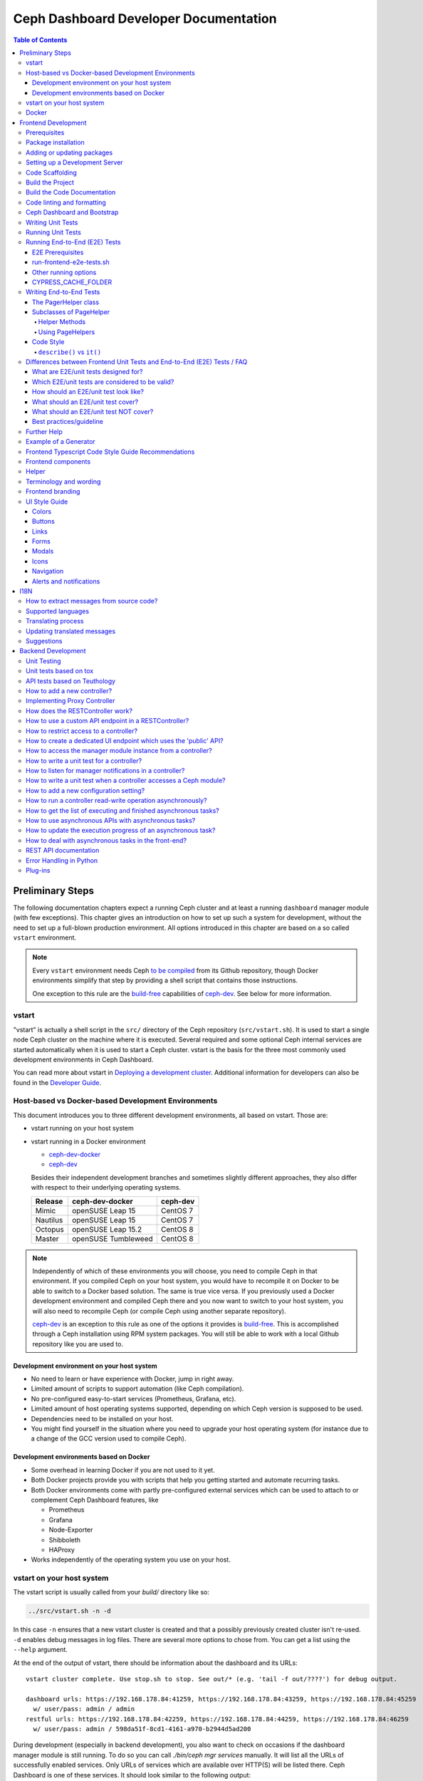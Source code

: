 .. _dashdevel:

Ceph Dashboard Developer Documentation
======================================

.. contents:: Table of Contents

Preliminary Steps
-----------------

The following documentation chapters expect a running Ceph cluster and at
least a running ``dashboard`` manager module (with few exceptions). This
chapter gives an introduction on how to set up such a system for development,
without the need to set up a full-blown production environment. All options
introduced in this chapter are based on a so called ``vstart`` environment.

.. note::

  Every ``vstart`` environment needs Ceph `to be compiled`_ from its Github
  repository, though Docker environments simplify that step by providing a
  shell script that contains those instructions.

  One exception to this rule are the `build-free`_ capabilities of
  `ceph-dev`_. See below for more information.

.. _to be compiled: https://docs.ceph.com/docs/master/install/build-ceph/

vstart
~~~~~~

"vstart" is actually a shell script in the ``src/`` directory of the Ceph
repository (``src/vstart.sh``). It is used to start a single node Ceph
cluster on the machine where it is executed. Several required and some
optional Ceph internal services are started automatically when it is used to
start a Ceph cluster. vstart is the basis for the three most commonly used
development environments in Ceph Dashboard.

You can read more about vstart in `Deploying a development cluster`_.
Additional information for developers can also be found in the `Developer
Guide`_.

.. _Deploying a development cluster: https://docs.ceph.com/docs/master/dev/dev_cluster_deployement/
.. _Developer Guide: https://docs.ceph.com/docs/master/dev/quick_guide/

Host-based vs Docker-based Development Environments
~~~~~~~~~~~~~~~~~~~~~~~~~~~~~~~~~~~~~~~~~~~~~~~~~~~

This document introduces you to three different development environments, all
based on vstart. Those are:

- vstart running on your host system

- vstart running in a Docker environment

  * ceph-dev-docker_
  * ceph-dev_

  Besides their independent development branches and sometimes slightly
  different approaches, they also differ with respect to their underlying
  operating systems.

  ========= ======================  ========
  Release   ceph-dev-docker         ceph-dev
  ========= ======================  ========
  Mimic     openSUSE Leap 15        CentOS 7
  Nautilus  openSUSE Leap 15        CentOS 7
  Octopus   openSUSE Leap 15.2      CentOS 8
  --------- ----------------------  --------
  Master    openSUSE Tumbleweed     CentOS 8
  ========= ======================  ========

.. note::

  Independently of which of these environments you will choose, you need to
  compile Ceph in that environment. If you compiled Ceph on your host system,
  you would have to recompile it on Docker to be able to switch to a Docker
  based solution. The same is true vice versa. If you previously used a
  Docker development environment and compiled Ceph there and you now want to
  switch to your host system, you will also need to recompile Ceph (or
  compile Ceph using another separate repository).

  `ceph-dev`_ is an exception to this rule as one of the options it provides
  is `build-free`_. This is accomplished through a Ceph installation using
  RPM system packages. You will still be able to work with a local Github
  repository like you are used to.


Development environment on your host system
...........................................

- No need to learn or have experience with Docker, jump in right away.

- Limited amount of scripts to support automation (like Ceph compilation).

- No pre-configured easy-to-start services (Prometheus, Grafana, etc).

- Limited amount of host operating systems supported, depending on which
  Ceph version is supposed to be used.

- Dependencies need to be installed on your host.

- You might find yourself in the situation where you need to upgrade your
  host operating system (for instance due to a change of the GCC version used
  to compile Ceph).


Development environments based on Docker
........................................

- Some overhead in learning Docker if you are not used to it yet.

- Both Docker projects provide you with scripts that help you getting started
  and automate recurring tasks.

- Both Docker environments come with partly pre-configured external services
  which can be used to attach to or complement Ceph Dashboard features, like

  - Prometheus
  - Grafana
  - Node-Exporter
  - Shibboleth
  - HAProxy

- Works independently of the operating system you use on your host.


.. _build-free: https://github.com/rhcs-dashboard/ceph-dev#quick-install-rpm-based

vstart on your host system
~~~~~~~~~~~~~~~~~~~~~~~~~~

The vstart script is usually called from your `build/` directory like so:

.. code::

  ../src/vstart.sh -n -d

In this case ``-n`` ensures that a new vstart cluster is created and that a
possibly previously created cluster isn't re-used. ``-d`` enables debug
messages in log files. There are several more options to chose from. You can
get a list using the ``--help`` argument.

At the end of the output of vstart, there should be information about the
dashboard and its URLs::

  vstart cluster complete. Use stop.sh to stop. See out/* (e.g. 'tail -f out/????') for debug output.

  dashboard urls: https://192.168.178.84:41259, https://192.168.178.84:43259, https://192.168.178.84:45259
    w/ user/pass: admin / admin
  restful urls: https://192.168.178.84:42259, https://192.168.178.84:44259, https://192.168.178.84:46259
    w/ user/pass: admin / 598da51f-8cd1-4161-a970-b2944d5ad200

During development (especially in backend development), you also want to
check on occasions if the dashboard manager module is still running. To do so
you can call `./bin/ceph mgr services` manually. It will list all the URLs of
successfully enabled services. Only URLs of services which are available over
HTTP(S) will be listed there. Ceph Dashboard is one of these services. It
should look similar to the following output:

.. code::

  $ ./bin/ceph mgr services
  {
      "dashboard": "https://home:41931/",
      "restful": "https://home:42931/"
  }

By default, this environment uses a randomly chosen port for Ceph Dashboard
and you need to use this command to find out which one it has become.

Docker
~~~~~~

Docker development environments usually ship with a lot of useful scripts.
``ceph-dev-docker`` for instance contains a file called `start-ceph.sh`,
which cleans up log files, always starts a Rados Gateway service, sets some
Ceph Dashboard configuration options and automatically runs a frontend proxy,
all before or after starting up your vstart cluster.

Instructions on how to use those environments are contained in their
respective repository README files.

- ceph-dev-docker_
- ceph-dev_

.. _ceph-dev-docker: https://github.com/ricardoasmarques/ceph-dev-docker
.. _ceph-dev: https://github.com/rhcs-dashboard/ceph-dev

Frontend Development
--------------------

Before you can start the dashboard from within a development environment, you
will need to generate the frontend code and either use a compiled and running
Ceph cluster (e.g. started by ``vstart.sh``) or the standalone development web
server.

The build process is based on `Node.js <https://nodejs.org/>`_ and requires the
`Node Package Manager <https://www.npmjs.com/>`_ ``npm`` to be installed.

Prerequisites
~~~~~~~~~~~~~

 * Node 10.0.0 or higher
 * NPM 5.7.0 or higher

nodeenv:
  During Ceph's build we create a virtualenv with ``node`` and ``npm``
  installed, which can be used as an alternative to installing node/npm in your
  system.

  If you want to use the node installed in the virtualenv you just need to
  activate the virtualenv before you run any npm commands. To activate it run
  ``. build/src/pybind/mgr/dashboard/node-env/bin/activate``.

  Once you finish, you can simply run ``deactivate`` and exit the virtualenv.

Angular CLI:
  If you do not have the `Angular CLI <https://github.com/angular/angular-cli>`_
  installed globally, then you need to execute ``ng`` commands with an
  additional ``npm run`` before it.

Package installation
~~~~~~~~~~~~~~~~~~~~

Run ``npm ci`` in directory ``src/pybind/mgr/dashboard/frontend`` to
install the required packages locally.

Adding or updating packages
~~~~~~~~~~~~~~~~~~~~~~~~~~~

Run the following commands to add/update a package::

  npm install <PACKAGE_NAME>
  npm run fix:audit
  npm ci

``fix:audit`` is required because we have some packages that need to be fixed
to a specific version and npm install tends to overwrite this.

Setting up a Development Server
~~~~~~~~~~~~~~~~~~~~~~~~~~~~~~~

Create the ``proxy.conf.json`` file based on ``proxy.conf.json.sample``.

Run ``npm start`` for a dev server.
Navigate to ``http://localhost:4200/``. The app will automatically
reload if you change any of the source files.

Code Scaffolding
~~~~~~~~~~~~~~~~

Run ``ng generate component component-name`` to generate a new
component. You can also use
``ng generate directive|pipe|service|class|guard|interface|enum|module``.

Build the Project
~~~~~~~~~~~~~~~~~

Run ``npm run build`` to build the project. The build artifacts will be
stored in the ``dist/`` directory. Use the ``--prod`` flag for a
production build (``npm run build -- --prod``). Navigate to ``https://localhost:8443``.

Build the Code Documentation
~~~~~~~~~~~~~~~~~~~~~~~~~~~~

Run ``npm run doc-build`` to generate code docs in the ``documentation/``
directory. To make them accessible locally for a web browser, run
``npm run doc-serve`` and they will become available at ``http://localhost:8444``.
With ``npm run compodoc -- <opts>`` you may
`fully configure it <https://compodoc.app/guides/usage.html>`_.

Code linting and formatting
~~~~~~~~~~~~~~~~~~~~~~~~~~~~

We use the following tools to lint and format the code in all our TS, SCSS and
HTML files:

- `codelyzer <http://codelyzer.com/>`_
- `html-linter <https://github.com/chinchiheather/html-linter>`_
- `htmllint-cli <https://github.com/htmllint/htmllint-cli>`_
- `Prettier <https://prettier.io/>`_
- `TSLint <https://palantir.github.io/tslint/>`_
- `stylelint <https://stylelint.io/>`_

We added 2 npm scripts to help run these tools:

- ``npm run lint``, will check frontend files against all linters
- ``npm run fix``, will try to fix all the detected linting errors

Ceph Dashboard and Bootstrap
~~~~~~~~~~~~~~~~~~~~~~~~~~~~

Currently we are using Bootstrap on the Ceph Dashboard as a CSS framework. This means that most of our SCSS and HTML
code can make use of all the utilities and other advantages Bootstrap is offering. In the past we often have used our
own custom styles and this lead to more and more variables with a single use and double defined variables which
sometimes are forgotten to be removed or it led to styling be inconsistent because people forgot to change a color or to
adjust a custom SCSS class.

To get the current version of Bootstrap used inside Ceph please refer to the ``package.json`` and search for:

- ``bootstrap``: For the Bootstrap version used.
- ``@ng-bootstrap``: For the version of the Angular bindings which we are using.

So for the future please do the following when visiting a component:

- Does this HTML/SCSS code use custom code? - If yes: Is it needed? --> Clean it up before changing the things you want
  to fix or change.
- If you are creating a new component: Please make use of Bootstrap as much as reasonably possible! Don't try to
  reinvent the wheel.
- If possible please look up if Bootstrap has guidelines on how to extend it properly to do achieve what you want to
  achieve.

The more bootstrap alike our code is the easier it is to theme, to maintain and the less bugs we will have. Also since
Bootstrap is a framework which tries to have usability and user experience in mind we increase both points
exponentially. The biggest benefit of all is that there is less code for us to maintain which makes it easier to read
for beginners and even more easy for people how are already familiar with the code.

Writing Unit Tests
~~~~~~~~~~~~~~~~~~

To write unit tests most efficient we have a small collection of tools,
we use within test suites.

Those tools can be found under
``src/pybind/mgr/dashboard/frontend/src/testing/``, especially take
a look at ``unit-test-helper.ts``.

There you will be able to find:

``configureTestBed`` that replaces the initial ``TestBed``
methods. It takes the same arguments as ``TestBed.configureTestingModule``.
Using it will run your tests a lot faster in development, as it doesn't
recreate everything from scratch on every test. To use the default behaviour
pass ``true`` as the second argument.

``PermissionHelper`` to help determine if
the correct actions are shown based on the current permissions and selection
in a list.

``FormHelper`` which makes testing a form a lot easier
with a few simple methods. It allows you to set a control or multiple
controls, expect if a control is valid or has an error or just do both with
one method. Additional you can expect a template element or multiple elements
to be visible in the rendered template.

Running Unit Tests
~~~~~~~~~~~~~~~~~~

Run ``npm run test`` to execute the unit tests via `Jest
<https://facebook.github.io/jest/>`_.

If you get errors on all tests, it could be because `Jest
<https://facebook.github.io/jest/>`__ or something else was updated.
There are a few ways how you can try to resolve this:

- Remove all modules with ``rm -rf dist node_modules`` and run ``npm install``
  again in order to reinstall them
- Clear the cache of jest by running ``npx jest --clearCache``

Running End-to-End (E2E) Tests
~~~~~~~~~~~~~~~~~~~~~~~~~~~~~~

We use `Cypress <https://www.cypress.io/>`__ to run our frontend E2E tests.

E2E Prerequisites
.................

You need to previously build the frontend.

In some environments, depending on your user permissions and the CYPRESS_CACHE_FOLDER,
you might need to run ``npm ci`` with the ``--unsafe-perm`` flag.

You might need to install additional packages to be able to run Cypress.
Please run ``npx cypress verify`` to verify it.

run-frontend-e2e-tests.sh
.........................

Our ``run-frontend-e2e-tests.sh`` script is the go to solution when you wish to
do a full scale e2e run.
It will verify if everything needed is installed, start a new vstart cluster
and run the full test suite.

Start all frontend E2E tests by running::

  $ ./run-frontend-e2e-tests.sh

Report:
  You can follow the e2e report on the terminal and you can find the screenshots
  of failed test cases by opening the following directory::

    src/pybind/mgr/dashboard/frontend/cypress/screenshots/

Device:
  You can force the script to use a specific device with the ``-d`` flag::

    $ ./run-frontend-e2e-tests.sh -d <chrome|chromium|electron|docker>

Remote:
  By default this script will stop and start a new vstart cluster.
  If you want to run the tests outside the ceph environment, you will need to
  manually define the dashboard url using ``-r`` and, optionally, credentials
  (``-u``, ``-p``)::

    $ ./run-frontend-e2e-tests.sh -r <DASHBOARD_URL> -u <E2E_LOGIN_USER> -p <E2E_LOGIN_PWD>

Note:
  When using docker, as your device, you might need to run the script with sudo
  permissions.

Other running options
.....................

During active development, it is not recommended to run the previous script,
as it is not prepared for constant file changes.
Instead you should use one of the following commands:

- ``npm run e2e`` - This will run ``ng serve`` and open the Cypress Test Runner.
- ``npm run e2e:ci`` - This will run ``ng serve`` and run the Cypress Test Runner once.
- ``npx cypress run`` - This calls cypress directly and will run the Cypress Test Runner.
  You need to have a running frontend server.
- ``npx cypress open`` - This calls cypress directly and will open the Cypress Test Runner.
  You need to have a running frontend server.

Calling Cypress directly has the advantage that you can use any of the available
`flags <https://docs.cypress.io/guides/guides/command-line.html#cypress-run>`__
to customize your test run and you don't need to start a frontend server each time.

Using one of the ``open`` commands, will open a cypress application where you
can see all the test files you have and run each individually.
This is going to be run in watch mode, so if you make any changes to test files,
it will retrigger the test run.
This cannot be used inside docker, as it requires X11 environment to be able to open.

By default Cypress will look for the web page at ``https://localhost:4200/``.
If you are serving it in a different URL you will need to configure it by
exporting the environment variable CYPRESS_BASE_URL with the new value.
E.g.: ``CYPRESS_BASE_URL=https://localhost:41076/ npx cypress open``

CYPRESS_CACHE_FOLDER
.....................

When installing cypress via npm, a binary of the cypress app will also be
downloaded and stored in a cache folder.
This removes the need to download it every time you run ``npm ci`` or even when
using cypress in a separate project.

By default Cypress uses ~/.cache to store the binary.
To prevent changes to the user home directory, we have changed this folder to
``/ceph/build/src/pybind/mgr/dashboard/cypress``, so when you build ceph or run
``run-frontend-e2e-tests.sh`` this is the directory Cypress will use.

When using any other command to install or run cypress,
it will go back to the default directory. It is recommended that you export the
CYPRESS_CACHE_FOLDER environment variable with a fixed directory, so you always
use the same directory no matter which command you use.


Writing End-to-End Tests
~~~~~~~~~~~~~~~~~~~~~~~~

The PagerHelper class
.....................

The ``PageHelper`` class is supposed to be used for general purpose code that
can be used on various pages or suites.

Examples are

- ``navigateTo()`` - Navigates to a specific page and waits for it to load
- ``getFirstTableCell()`` - returns the first table cell. You can also pass a
  string with the desired content and it will return the first cell that
  contains it.
- ``getTabsCount()`` - returns the amount of tabs

Every method that could be useful on several pages belongs there. Also, methods
which enhance the derived classes of the PageHelper belong there. A good
example for such a case is the ``restrictTo()`` decorator. It ensures that a
method implemented in a subclass of PageHelper is called on the correct page.
It will also show a developer-friendly warning if this is not the case.

Subclasses of PageHelper
........................

Helper Methods
""""""""""""""

In order to make code reusable which is specific for a particular suite, make
sure to put it in a derived class of the ``PageHelper``. For instance, when
talking about the pool suite, such methods would be ``create()``, ``exist()``
and ``delete()``. These methods are specific to a pool but are useful for other
suites.

Methods that return HTML elements which can only be found on a specific page,
should be either implemented in the helper methods of the subclass of PageHelper
or as own methods of the subclass of PageHelper.

Using PageHelpers
"""""""""""""""""

In any suite, an instance of the specific ``Helper`` class should be
instantiated and called directly.

.. code:: TypeScript

  const pools = new PoolPageHelper();

  it('should create a pool', () => {
    pools.exist(poolName, false);
    pools.navigateTo('create');
    pools.create(poolName, 8);
    pools.exist(poolName, true);
  });

Code Style
..........

Please refer to the official `Cypress Core Concepts
<https://docs.cypress.io/guides/core-concepts/introduction-to-cypress.html#Cypress-Can-Be-Simple-Sometimes>`__
for a better insight on how to write and structure tests.

``describe()`` vs ``it()``
""""""""""""""""""""""""""

Both ``describe()`` and ``it()`` are function blocks, meaning that any
executable code necessary for the test can be contained in either block.
However, Typescript scoping rules still apply, therefore any variables declared
in a ``describe`` are available to the ``it()`` blocks inside of it.

``describe()`` typically are containers for tests, allowing you to break tests
into multiple parts. Likewise, any setup that must be made before your tests are
run can be initialized within the ``describe()`` block. Here is an example:

.. code:: TypeScript

  describe('create, edit & delete image test', () => {
    const poolName = 'e2e_images_pool';

    before(() => {
      cy.login();
      pools.navigateTo('create');
      pools.create(poolName, 8, 'rbd');
      pools.exist(poolName, true);
    });

    beforeEach(() => {
      cy.login();
      images.navigateTo();
    });

    //...

  });

As shown, we can initiate the variable ``poolName`` as well as run commands
before our test suite begins (creating a pool). ``describe()`` block messages
should include what the test suite is.

``it()`` blocks typically are parts of an overarching test. They contain the
functionality of the test suite, each performing individual roles.
Here is an example:

.. code:: TypeScript

  describe('create, edit & delete image test', () => {
    //...

    it('should create image', () => {
      images.createImage(imageName, poolName, '1');
      images.getFirstTableCell(imageName).should('exist');
    });

    it('should edit image', () => {
      images.editImage(imageName, poolName, newImageName, '2');
      images.getFirstTableCell(newImageName).should('exist');
    });

    //...
  });

As shown from the previous example, our ``describe()`` test suite is to create,
edit and delete an image. Therefore, each ``it()`` completes one of these steps,
one for creating, one for editing, and so on. Likewise, every ``it()`` blocks
message should be in lowercase and written so long as "it" can be the prefix of
the message. For example, ``it('edits the test image' () => ...)`` vs.
``it('image edit test' () => ...)``. As shown, the first example makes
grammatical sense with ``it()`` as the prefix whereas the second message does
not. ``it()`` should describe what the individual test is doing and what it
expects to happen.

Differences between Frontend Unit Tests and End-to-End (E2E) Tests / FAQ
~~~~~~~~~~~~~~~~~~~~~~~~~~~~~~~~~~~~~~~~~~~~~~~~~~~~~~~~~~~~~~~~~~~~~~~~

General introduction about testing and E2E/unit tests


What are E2E/unit tests designed for?
.....................................

E2E test:

It requires a fully functional system and tests the interaction of all components
of the application (Ceph, back-end, front-end).
E2E tests are designed to mimic the behavior of the user when interacting with the application
- for example when it comes to workflows like creating/editing/deleting an item.
Also the tests should verify that certain items are displayed as a user would see them
when clicking through the UI (for example a menu entry or a pool that has been
created during a test and the pool and its properties should be displayed in the table).

Angular Unit Tests:

Unit tests, as the name suggests, are tests for smaller units of the code.
Those tests are designed for testing all kinds of Angular components (e.g. services, pipes etc.).
They do not require a connection to the backend, hence those tests are independent of it.
The expected data of the backend is mocked in the frontend and by using this data
the functionality of the frontend can be tested without having to have real data from the backend.
As previously mentioned, data is either mocked or, in a simple case, contains a static input,
a function call and an expected static output.
More complex examples include the state of a component (attributes of the component class),
that define how the output changes according to the given input.

Which E2E/unit tests are considered to be valid?
................................................

This is not easy to answer, but new tests that are written in the same way as already existing
dashboard tests should generally be considered valid.
Unit tests should focus on the component to be tested.
This is either an Angular component, directive, service, pipe, etc.

E2E tests should focus on testing the functionality of the whole application.
Approximately a third of the overall E2E tests should verify the correctness
of user visible elements.

How should an E2E/unit test look like?
......................................

Unit tests should focus on the described purpose
and shouldn't try to test other things in the same `it` block.

E2E tests should contain a description that either verifies
the correctness of a user visible element or a complete process
like for example the creation/validation/deletion of a pool.

What should an E2E/unit test cover?
...................................

E2E tests should mostly, but not exclusively, cover interaction with the backend.
This way the interaction with the backend is utilized to write integration tests.

A unit test should mostly cover critical or complex functionality
of a component (Angular Components, Services, Pipes, Directives, etc).

What should an E2E/unit test NOT cover?
.......................................

Avoid duplicate testing: do not write E2E tests for what's already
been covered as frontend-unit tests and vice versa.
It may not be possible to completely avoid an overlap.

Unit tests should not be used to extensively click through components and E2E tests
shouldn't be used to extensively test a single component of Angular.

Best practices/guideline
........................

As a general guideline we try to follow the 70/20/10 approach - 70% unit tests,
20% integration tests and 10% end-to-end tests.
For further information please refer to `this document
<https://testing.googleblog.com/2015/04/just-say-no-to-more-end-to-end-tests.html>`__
and the included "Testing Pyramid".

Further Help
~~~~~~~~~~~~

To get more help on the Angular CLI use ``ng help`` or go check out the
`Angular CLI
README <https://github.com/angular/angular-cli/blob/master/README.md>`__.

Example of a Generator
~~~~~~~~~~~~~~~~~~~~~~

::

    # Create module 'Core'
    src/app> ng generate module core -m=app --routing

    # Create module 'Auth' under module 'Core'
    src/app/core> ng generate module auth -m=core --routing
    or, alternatively:
    src/app> ng generate module core/auth -m=core --routing

    # Create component 'Login' under module 'Auth'
    src/app/core/auth> ng generate component login -m=core/auth
    or, alternatively:
    src/app> ng generate component core/auth/login -m=core/auth

Frontend Typescript Code Style Guide Recommendations
~~~~~~~~~~~~~~~~~~~~~~~~~~~~~~~~~~~~~~~~~~~~~~~~~~~~

Group the imports based on its source and separate them with a blank
line.

The source groups can be either from Angular, external or internal.

Example:

.. code:: javascript

    import { Component } from '@angular/core';
    import { Router } from '@angular/router';

    import { ToastrManager } from 'ngx-toastr';

    import { Credentials } from '../../../shared/models/credentials.model';
    import { HostService } from './services/host.service';

Frontend components
~~~~~~~~~~~~~~~~~~~

There are several components that can be reused on different pages.
This components are declared on the components module:
`src/pybind/mgr/dashboard/frontend/src/app/shared/components`.

Helper
~~~~~~

This component should be used to provide additional information to the user.

Example:

.. code:: html

    <cd-helper>
      Some <strong>helper</strong> html text
    </cd-helper>

Terminology and wording
~~~~~~~~~~~~~~~~~~~~~~~

Instead of using the Ceph component names, the approach
suggested is to use the logical/generic names (Block over RBD, Filesystem over
CephFS, Object over RGW). Nevertheless, as Ceph-Dashboard cannot completely hide
the Ceph internals, some Ceph-specific names might remain visible.

Regarding the wording for action labels and other textual elements (form titles,
buttons, etc.), the chosen approach is to follow `these guidelines
<https://www.patternfly.org/styles/terminology-and-wording/#terminology-and-wording-for-action-labels>`_.
As a rule of thumb, 'Create' and 'Delete' are the proper wording for most forms,
instead of 'Add' and 'Remove', unless some already created item is either added
or removed to/from a set of items (e.g.: 'Add permission' to a user vs. 'Create
(new) permission').

In order to enforce the use of this wording, a service ``ActionLabelsI18n`` has
been created, which provides translated labels for use in UI elements.

Frontend branding
~~~~~~~~~~~~~~~~~

Every vendor can customize the 'Ceph dashboard' to his needs. No matter if
logo, HTML-Template or TypeScript, every file inside the frontend folder can be
replaced.

To replace files, open ``./frontend/angular.json`` and scroll to the section
``fileReplacements`` inside the production configuration. Here you can add the
files you wish to brand. We recommend to place the branded version of a file in
the same directory as the original one and to add a ``.brand`` to the file
name, right in front of the file extension. A ``fileReplacement`` could for
example look like this:

.. code:: javascript

    {
      "replace": "src/app/core/auth/login/login.component.html",
      "with": "src/app/core/auth/login/login.component.brand.html"
    }

To serve or build the branded user interface run:

    $ npm run start -- --prod

or

    $ npm run build -- --prod

Unfortunately it's currently not possible to use multiple configurations when
serving or building the UI at the same time. That means a configuration just
for the branding ``fileReplacements`` is not an option, because you want to use
the production configuration anyway
(https://github.com/angular/angular-cli/issues/10612).
Furthermore it's also not possible to use glob expressions for
``fileReplacements``. As long as the feature hasn't been implemented, you have
to add the file replacements manually to the angular.json file
(https://github.com/angular/angular-cli/issues/12354).

Nevertheless you should stick to the suggested naming scheme because it makes
it easier for you to use glob expressions once it's supported in the future.

To change the variable defaults or add your own ones you can overwrite them in
``./frontend/src/styles/vendor/_variables.scss``.
Just reassign the variable you want to change, for example ``$color-primary: teal;``
To overwrite or extend the default CSS, you can add your own styles in
``./frontend/src/styles/vendor/_style-overrides.scss``.

UI Style Guide
~~~~~~~~~~~~~~

The style guide is created to document Ceph Dashboard standards and maintain
consistency across the project. Its an effort to make it easier for
contributors to process designing and deciding mockups and designs for
Dashboard.

The development environment for Ceph Dashboard has live reloading enabled so
any changes made in UI are reflected in open browser windows. Ceph Dashboard
uses Bootstrap as the main third-party CSS library.

Avoid duplication of code. Be consistent with the existing UI by reusing
existing SCSS declarations as much as possible.

Always check for existing code similar to what you want to write.
You should always try to keep the same look-and-feel as the existing code.

Colors
......

All the colors used in Ceph Dashboard UI are listed in
`frontend/src/styles/defaults/_bootstrap-defaults.scss`. If using new color
always define color variables in the `_bootstrap-defaults.scss` and
use the variable instead of hard coded color values so that changes to the
color are reflected in similar UI elements.

The main color for the Ceph Dashboard is `$primary`. The primary color is
used in navigation components and as the `$border-color` for input components of
form.

The secondary color is `$secondary` and is the background color for Ceph
Dashboard.

Buttons
.......

Buttons are used for performing actions such as: “Submit”, “Edit, “Create" and
“Update”.

**Forms:** When using to submit forms anywhere in the Dashboard, the main action
button should use the `cd-submit-button` component and the secondary button should
use `cd-back-button` component. The text on the action button should be same as the
form title and follow a title case. The text on the secondary button should be
`Cancel`. `Perform action` button should always be on right while `Cancel` 
button should always be on left.

**Modals**: The main action button should use the `cd-submit-button` component and
the secondary button should use `cd-back-button` component. The text on the action
button should follow a title case and correspond to the action to be performed.
The text on the secondary button should be `Close`.

**Disclosure Button:** Disclosure buttons should be used to allow users to
display and hide additional content in the interface.

**Action Button**: Use the action button to perform actions such as edit or update
a component. All action button should have an icon corresponding to the actions they
perform and button text should follow title case. The button color should be the
same as the form's main button color.

**Drop Down Buttons:** Use dropdown buttons to display predefined lists of
actions. All drop down buttons have icons corresponding to the action they
perform.  

Links
.....

Use text hyperlinks as navigation to guide users to a new page in the application
or to anchor users to a section within a page. The color of the hyperlinks
should be `$primary`.

Forms
.....

Mark invalid form fields with red outline and show a meaningful error message.
Use red as font color for message and be as specific as possible.
`This field is required.` should be the exact error message for required fields.
Mark valid forms with a green outline and a green tick at the end of the form.
Sections should not have a bigger header than the parent.

Modals
......

Blur any interface elements in the background to bring the modal content into
focus. The heading of the modal should reflect the action it can perform and
should be clearly mentioned at the top of the modal. Use `cd-back-button`
component in the footer for closing the modal.

Icons
.....

We use `Fork Awesome <https://forkaweso.me/Fork-Awesome/>`_ classes for icons.
We have a list of used icons in `src/app/shared/enum/icons.enum.ts`, these
should be referenced in the HTML, so its easier to change them later. When
icons are next to text, they should be center-aligned horizontally. If icons
are stacked, they should also be center-aligned vertically. Use small icons
with buttons. For notifications use large icons.

Navigation
..........

For local navigation use tabs. For overall navigation use expandable vertical
navigation to collapse and expand items as needed.

Alerts and notifications
........................

Default notification should have `text-info` color. Success notification should
have `text-success` color. Failure notification should have `text-danger` color.

I18N
----

How to extract messages from source code?
~~~~~~~~~~~~~~~~~~~~~~~~~~~~~~~~~~~~~~~~~

To extract the I18N messages from the templates and the TypeScript files just
run the following command in ``src/pybind/mgr/dashboard/frontend``::

  $ npm run i18n:extract

This will extract all marked messages from the HTML templates first and then
add all marked strings from the TypeScript files to the translation template.
Since the extraction from TypeScript files is still not supported by Angular
itself, we are using the
`ngx-translator <https://github.com/ngx-translate/i18n-polyfill>`_ extractor to
parse the TypeScript files.

When the command ran successfully, it should have created or updated the file
``src/locale/messages.xlf``.

The file isn't tracked by git, you can just use it to start with the
translation offline or add/update the resource files on transifex.

Supported languages
~~~~~~~~~~~~~~~~~~~

All our supported languages should be registered in both exports in
``supported-languages.enum.ts`` and have a corresponding test in
``language-selector.component.spec.ts``.

The ``SupportedLanguages`` enum will provide the list for the default language selection.

Translating process
~~~~~~~~~~~~~~~~~~~

To facilitate the translation process of the dashboard we are using a web tool
called `transifex <https://www.transifex.com/>`_.

If you wish to help translating to any language just go to our `transifex
project page <https://www.transifex.com/ceph/ceph-dashboard/>`_, join the
project and you can start translating immediately.

All translations will then be reviewed and later pushed upstream.

Updating translated messages
~~~~~~~~~~~~~~~~~~~~~~~~~~~~

Any time there are new messages translated and reviewed in a specific language
we should update the translation file upstream.

To do that, check the settings in the i18n config file
``src/pybind/mgr/dashboard/frontend/i18n.config.json``:: and make sure that the
organization is *ceph*, the project is *ceph-dashboard* and the resource is
the one you want to pull from and push to e.g. *Master:master*. To find a list
of available resources visit `<https://www.transifex.com/ceph/ceph-dashboard/content/>`_.

After you checked the config go to the directory ``src/pybind/mgr/dashboard/frontend`` and run::

  $ npm run i18n

This command will extract all marked messages from the HTML templates and
TypeScript files. Once the source file has been created it will push it to
transifex and pull the latest translations. It will also fill all the
untranslated strings with the source string.
The tool will ask you for an api token, unless you added it by running:

  $ npm run i18n:token

To create a transifex api token visit `<https://www.transifex.com/user/settings/api/>`_.

After the command ran successfully, build the UI and check if everything is
working as expected. You also might want to run the frontend tests.

Suggestions
~~~~~~~~~~~

Strings need to start and end in the same line as the element:

.. code-block:: html

  <!-- avoid -->
  <span i18n>
    Foo
  </span>

  <!-- recommended -->
  <span i18n>Foo</span>


  <!-- avoid -->
  <span i18n>
    Foo bar baz.
    Foo bar baz.
  </span>

  <!-- recommended -->
  <span i18n>Foo bar baz.
    Foo bar baz.</span>

Isolated interpolations should not be translated:

.. code-block:: html

  <!-- avoid -->
  <span i18n>{{ foo }}</span>

  <!-- recommended -->
  <span>{{ foo }}</span>

Interpolations used in a sentence should be kept in the translation:

.. code-block:: html

  <!-- recommended -->
  <span i18n>There are {{ x }} OSDs.</span>

Remove elements that are outside the context of the translation:

.. code-block:: html

  <!-- avoid -->
  <label i18n>
    Profile
    <span class="required"></span>
  </label>

  <!-- recommended -->
  <label>
    <ng-container i18n>Profile<ng-container>
    <span class="required"></span>
  </label>

Keep elements that affect the sentence:

.. code-block:: html

  <!-- recommended -->
  <span i18n>Profile <b>foo</b> will be removed.</span>

Backend Development
-------------------

The Python backend code of this module requires a number of Python modules to be
installed. They are listed in file ``requirements.txt``. Using `pip
<https://pypi.python.org/pypi/pip>`_ you may install all required dependencies
by issuing ``pip install -r requirements.txt`` in directory
``src/pybind/mgr/dashboard``.

If you're using the `ceph-dev-docker development environment
<https://github.com/ricardoasmarques/ceph-dev-docker/>`_, simply run
``./install_deps.sh`` from the toplevel directory to install them.

Unit Testing
~~~~~~~~~~~~

In dashboard we have two different kinds of backend tests:

1. Unit tests based on ``tox``
2. API tests based on Teuthology.

Unit tests based on tox
~~~~~~~~~~~~~~~~~~~~~~~~

We included a ``tox`` configuration file that will run the unit tests under
Python 2 or 3, as well as linting tools to guarantee the uniformity of code.

You need to install ``tox`` and ``coverage`` before running it. To install the
packages in your system, either install it via your operating system's package
management tools, e.g. by running ``dnf install python-tox python-coverage`` on
Fedora Linux.

Alternatively, you can use Python's native package installation method::

  $ pip install tox
  $ pip install coverage

To run the tests, run ``src/script/run_tox.sh`` in the dashboard directory (where
``tox.ini`` is located)::

  ## Run Python 2+3 tests+lint commands:
  $ ../../../script/run_tox.sh --tox-env py27,py3,lint,check

  ## Run Python 3 tests+lint commands:
  $ ../../../script/run_tox.sh --tox-env py3,lint,check

  ## Run Python 3 arbitrary command (e.g. 1 single test):
  $ ../../../script/run_tox.sh --tox-env py3 "" tests/test_rgw_client.py::RgwClientTest::test_ssl_verify

You can also run tox instead of ``run_tox.sh``::

  ## Run Python 3 tests command:
  $ tox -e py3

  ## Run Python 3 arbitrary command (e.g. 1 single test):
  $ tox -e py3 tests/test_rgw_client.py::RgwClientTest::test_ssl_verify

Python files can be automatically fixed and formatted according to PEP8
standards by using ``run_tox.sh --tox-env fix`` or ``tox -e fix``.

We also collect coverage information from the backend code when you run tests. You can check the
coverage information provided by the tox output, or by running the following
command after tox has finished successfully::

  $ coverage html

This command will create a directory ``htmlcov`` with an HTML representation of
the code coverage of the backend.

API tests based on Teuthology
~~~~~~~~~~~~~~~~~~~~~~~~~~~~~

How to run existing API tests:
  To run the API tests against a real Ceph cluster, we leverage the Teuthology
  framework. This has the advantage of catching bugs originated from changes in
  the internal Ceph code.

  Our ``run-backend-api-tests.sh`` script will start a ``vstart`` Ceph cluster
  before running the Teuthology tests, and then it stops the cluster after the
  tests are run. Of course this implies that you have built/compiled Ceph
  previously.

  Start all dashboard tests by running::

    $ ./run-backend-api-tests.sh

  Or, start one or multiple specific tests by specifying the test name::

    $ ./run-backend-api-tests.sh tasks.mgr.dashboard.test_pool.PoolTest

  Or, ``source`` the script and run the tests manually::

    $ source run-backend-api-tests.sh
    $ run_teuthology_tests [tests]...
    $ cleanup_teuthology

How to write your own tests:
  There are two possible ways to write your own API tests:

  The first is by extending one of the existing test classes in the
  ``qa/tasks/mgr/dashboard`` directory.

  The second way is by adding your own API test module if you're creating a new
  controller for example. To do so you'll just need to add the file containing
  your new test class to the ``qa/tasks/mgr/dashboard`` directory and implement
  all your tests here.

  .. note:: Don't forget to add the path of the newly created module to
    ``modules`` section in ``qa/suites/rados/mgr/tasks/dashboard.yaml``.

  Short example: Let's assume you created a new controller called
  ``my_new_controller.py`` and the related test module
  ``test_my_new_controller.py``. You'll need to add
  ``tasks.mgr.dashboard.test_my_new_controller`` to the ``modules`` section in
  the ``dashboard.yaml`` file.

  Also, if you're removing test modules please keep in mind to remove the
  related section. Otherwise the Teuthology test run will fail.

  Please run your API tests on your dev environment (as explained above)
  before submitting a pull request. Also make sure that a full QA run in
  Teuthology/sepia lab (based on your changes) has completed successfully
  before it gets merged. You don't need to schedule the QA run yourself, just
  add the 'needs-qa' label to your pull request as soon as you think it's ready
  for merging (e.g. make check was successful, the pull request is approved and
  all comments have been addressed). One of the developers who has access to
  Teuthology/the sepia lab will take care of it and report the result back to
  you.


How to add a new controller?
~~~~~~~~~~~~~~~~~~~~~~~~~~~~

A controller is a Python class that extends from the ``BaseController`` class
and is decorated with either the ``@Controller``, ``@ApiController`` or
``@UiApiController`` decorators. The Python class must be stored inside a Python
file located under the ``controllers`` directory. The Dashboard module will
automatically load your new controller upon start.

``@ApiController`` and ``@UiApiController`` are both specializations of the
``@Controller`` decorator.

The ``@ApiController`` should be used for controllers that provide an API-like
REST interface and the ``@UiApiController`` should be used for endpoints consumed
by the UI but that are not part of the 'public' API. For any other kinds of
controllers the ``@Controller`` decorator should be used.

A controller has a URL prefix path associated that is specified in the
controller decorator, and all endpoints exposed by the controller will share
the same URL prefix path.

A controller's endpoint is exposed by implementing a method on the controller
class decorated with the ``@Endpoint`` decorator.

For example create a file ``ping.py`` under ``controllers`` directory with the
following code:

.. code-block:: python

  from ..tools import Controller, ApiController, UiApiController, BaseController, Endpoint

  @Controller('/ping')
  class Ping(BaseController):
    @Endpoint()
    def hello(self):
      return {'msg': "Hello"}

  @ApiController('/ping')
  class ApiPing(BaseController):
    @Endpoint()
    def hello(self):
      return {'msg': "Hello"}

  @UiApiController('/ping')
  class UiApiPing(BaseController):
    @Endpoint()
    def hello(self):
      return {'msg': "Hello"}

The ``hello`` endpoint of the ``Ping`` controller can be reached by the
following URL: https://mgr_hostname:8443/ping/hello using HTTP GET requests.
As you can see the controller URL path ``/ping`` is concatenated to the
method name ``hello`` to generate the endpoint's URL.

In the case of the ``ApiPing`` controller, the ``hello`` endpoint can be
reached by the following URL: https://mgr_hostname:8443/api/ping/hello using a
HTTP GET request.
The API controller URL path ``/ping`` is prefixed by the ``/api`` path and then
concatenated to the method name ``hello`` to generate the endpoint's URL.
Internally, the ``@ApiController`` is actually calling the ``@Controller``
decorator by passing an additional decorator parameter called ``base_url``::

  @ApiController('/ping') <=> @Controller('/ping', base_url="/api")

``UiApiPing`` works in a similar way than the ``ApiPing``, but the URL will be
prefixed by ``/ui-api``: https://mgr_hostname:8443/ui-api/ping/hello. ``UiApiPing`` is
also a ``@Controller`` extension::

  @UiApiController('/ping') <=> @Controller('/ping', base_url="/ui-api")

The ``@Endpoint`` decorator also supports many parameters to customize the
endpoint:

* ``method="GET"``: the HTTP method allowed to access this endpoint.
* ``path="/<method_name>"``: the URL path of the endpoint, excluding the
  controller URL path prefix.
* ``path_params=[]``: list of method parameter names that correspond to URL
  path parameters. Can only be used when ``method in ['POST', 'PUT']``.
* ``query_params=[]``: list of method parameter names that correspond to URL
  query parameters.
* ``json_response=True``: indicates if the endpoint response should be
  serialized in JSON format.
* ``proxy=False``: indicates if the endpoint should be used as a proxy.

An endpoint method may have parameters declared. Depending on the HTTP method
defined for the endpoint the method parameters might be considered either
path parameters, query parameters, or body parameters.

For ``GET`` and ``DELETE`` methods, the method's non-optional parameters are
considered path parameters by default. Optional parameters are considered
query parameters. By specifying the ``query_parameters`` in the endpoint
decorator it is possible to make a non-optional parameter to be a query
parameter.

For ``POST`` and ``PUT`` methods, all method parameters are considered
body parameters by default. To override this default, one can use the
``path_params`` and ``query_params`` to specify which method parameters are
path and query parameters respectively.
Body parameters are decoded from the request body, either from a form format, or
from a dictionary in JSON format.

Let's use an example to better understand the possible ways to customize an
endpoint:

.. code-block:: python

  from ..tools import Controller, BaseController, Endpoint

  @Controller('/ping')
  class Ping(BaseController):

    # URL: /ping/{key}?opt1=...&opt2=...
    @Endpoint(path="/", query_params=['opt1'])
    def index(self, key, opt1, opt2=None):
      """..."""

    # URL: /ping/{key}?opt1=...&opt2=...
    @Endpoint(query_params=['opt1'])
    def __call__(self, key, opt1, opt2=None):
      """..."""

    # URL: /ping/post/{key1}/{key2}
    @Endpoint('POST', path_params=['key1', 'key2'])
    def post(self, key1, key2, data1, data2=None):
      """..."""


In the above example we see how the ``path`` option can be used to override the
generated endpoint URL in order to not use the method's name in the URL. In the
``index`` method we set the ``path`` to ``"/"`` to generate an endpoint that is
accessible by the root URL of the controller.

An alternative approach to generate an endpoint that is accessible through just
the controller's path URL is by using the ``__call__`` method, as we show in
the above example.

From the third method you can see that the path parameters are collected from
the URL by parsing the list of values separated by slashes ``/`` that come
after the URL path ``/ping`` for ``index`` method case, and ``/ping/post`` for
the ``post`` method case.

Defining path parameters in endpoints's URLs using python methods's parameters
is very easy but it is still a bit strict with respect to the position of these
parameters in the URL structure.
Sometimes we may want to explicitly define a URL scheme that
contains path parameters mixed with static parts of the URL.
Our controller infrastructure also supports the declaration of URL paths with
explicit path parameters at both the controller level and method level.

Consider the following example:

.. code-block:: python

  from ..tools import Controller, BaseController, Endpoint

  @Controller('/ping/{node}/stats')
  class Ping(BaseController):

    # URL: /ping/{node}/stats/{date}/latency?unit=...
    @Endpoint(path="/{date}/latency")
    def latency(self, node, date, unit="ms"):
      """ ..."""

In this example we explicitly declare a path parameter ``{node}`` in the
controller URL path, and a path parameter ``{date}`` in the ``latency``
method. The endpoint for the ``latency`` method is then accessible through
the URL: https://mgr_hostname:8443/ping/{node}/stats/{date}/latency .

For a full set of examples on how to use the ``@Endpoint``
decorator please check the unit test file: ``tests/test_controllers.py``.
There you will find many examples of how to customize endpoint methods.


Implementing Proxy Controller
~~~~~~~~~~~~~~~~~~~~~~~~~~~~~

Sometimes you might need to relay some requests from the Dashboard frontend
directly to an external service.
For that purpose we provide a decorator called ``@Proxy``.
(As a concrete example, check the ``controllers/rgw.py`` file where we
implemented an RGW Admin Ops proxy.)


The ``@Proxy`` decorator is a wrapper of the ``@Endpoint`` decorator that
already customizes the endpoint for working as a proxy.
A proxy endpoint works by capturing the URL path that follows the controller
URL prefix path, and does not do any decoding of the request body.

Example:

.. code-block:: python

  from ..tools import Controller, BaseController, Proxy

  @Controller('/foo/proxy')
  class FooServiceProxy(BaseController):

    @Proxy()
    def proxy(self, path, **params):
      """
      if requested URL is "/foo/proxy/access/service?opt=1"
      then path is "access/service" and params is {'opt': '1'}
      """


How does the RESTController work?
~~~~~~~~~~~~~~~~~~~~~~~~~~~~~~~~~

We also provide a simple mechanism to create REST based controllers using the
``RESTController`` class. Any class which inherits from ``RESTController`` will,
by default, return JSON.

The ``RESTController`` is basically an additional abstraction layer which eases
and unifies the work with collections. A collection is just an array of objects
with a specific type. ``RESTController`` enables some default mappings of
request types and given parameters to specific method names. This may sound
complicated at first, but it's fairly easy. Lets have look at the following
example:

.. code-block:: python

  import cherrypy
  from ..tools import ApiController, RESTController

  @ApiController('ping')
  class Ping(RESTController):
    def list(self):
      return {"msg": "Hello"}

    def get(self, id):
      return self.objects[id]

In this case, the ``list`` method is automatically used for all requests to
``api/ping`` where no additional argument is given and where the request type
is ``GET``. If the request is given an additional argument, the ID in our
case, it won't map to ``list`` anymore but to ``get`` and return the element
with the given ID (assuming that ``self.objects`` has been filled before). The
same applies to other request types:

+--------------+------------+----------------+-------------+
| Request type | Arguments  | Method         | Status Code |
+==============+============+================+=============+
| GET          | No         | list           | 200         |
+--------------+------------+----------------+-------------+
| PUT          | No         | bulk_set       | 200         |
+--------------+------------+----------------+-------------+
| POST         | No         | create         | 201         |
+--------------+------------+----------------+-------------+
| DELETE       | No         | bulk_delete    | 204         |
+--------------+------------+----------------+-------------+
| GET          | Yes        | get            | 200         |
+--------------+------------+----------------+-------------+
| PUT          | Yes        | set            | 200         |
+--------------+------------+----------------+-------------+
| DELETE       | Yes        | delete         | 204         |
+--------------+------------+----------------+-------------+

How to use a custom API endpoint in a RESTController?
~~~~~~~~~~~~~~~~~~~~~~~~~~~~~~~~~~~~~~~~~~~~~~~~~~~~~

If you don't have any access restriction you can use ``@Endpoint``. If you
have set a permission scope to restrict access to your endpoints,
``@Endpoint`` will fail, as it doesn't know which permission property should be
used. To use a custom endpoint inside a restricted ``RESTController`` use
``@RESTController.Collection`` instead. You can also choose
``@RESTController.Resource`` if you have set a ``RESOURCE_ID`` in your
``RESTController`` class.

.. code-block:: python

  import cherrypy
  from ..tools import ApiController, RESTController

  @ApiController('ping', Scope.Ping)
  class Ping(RESTController):
    RESOURCE_ID = 'ping'

    @RESTController.Resource('GET')
    def some_get_endpoint(self):
      return {"msg": "Hello"}

    @RESTController.Collection('POST')
    def some_post_endpoint(self, **data):
      return {"msg": data}

Both decorators also support four parameters to customize the
endpoint:

* ``method="GET"``: the HTTP method allowed to access this endpoint.
* ``path="/<method_name>"``: the URL path of the endpoint, excluding the
  controller URL path prefix.
* ``status=200``: set the HTTP status response code
* ``query_params=[]``: list of method parameter names that correspond to URL
  query parameters.

How to restrict access to a controller?
~~~~~~~~~~~~~~~~~~~~~~~~~~~~~~~~~~~~~~~

All controllers require authentication by default.
If you require that the controller can be accessed without authentication,
then you can add the parameter ``secure=False`` to the controller decorator.

Example:

.. code-block:: python

  import cherrypy
  from . import ApiController, RESTController


  @ApiController('ping', secure=False)
  class Ping(RESTController):
    def list(self):
      return {"msg": "Hello"}

How to create a dedicated UI endpoint which uses the 'public' API?
~~~~~~~~~~~~~~~~~~~~~~~~~~~~~~~~~~~~~~~~~~~~~~~~~~~~~~~~~~~~~~~~~~

Sometimes we want to combine multiple calls into one single call
to save bandwidth or for other performance reasons.
In order to achieve that, we first have to create an ``@UiApiController`` which
is used for endpoints consumed by the UI but that are not part of the
'public' API. Let the ui class inherit from the REST controller class.
Now you can use all methods from the api controller.

Example:

.. code-block:: python

  import cherrypy
  from . import UiApiController, ApiController, RESTController


  @ApiController('ping', secure=False)  # /api/ping
  class Ping(RESTController):
    def list(self):
      return self._list()

    def _list(self):  # To not get in conflict with the JSON wrapper
      return [1,2,3]


  @UiApiController('ping', secure=False)  # /ui-api/ping
  class PingUi(Ping):
    def list(self):
      return self._list() + [4, 5, 6]

How to access the manager module instance from a controller?
~~~~~~~~~~~~~~~~~~~~~~~~~~~~~~~~~~~~~~~~~~~~~~~~~~~~~~~~~~~~

We provide the manager module instance as a global variable that can be
imported in any module.

Example:

.. code-block:: python

  import logging
  import cherrypy
  from .. import mgr
  from ..tools import ApiController, RESTController

  logger = logging.getLogger(__name__)

  @ApiController('servers')
  class Servers(RESTController):
    def list(self):
      logger.debug('Listing available servers')
      return {'servers': mgr.list_servers()}


How to write a unit test for a controller?
~~~~~~~~~~~~~~~~~~~~~~~~~~~~~~~~~~~~~~~~~~

We provide a test helper class called ``ControllerTestCase`` to easily create
unit tests for your controller.

If we want to write a unit test for the above ``Ping`` controller, create a
``test_ping.py`` file under the ``tests`` directory with the following code:

.. code-block:: python

  from .helper import ControllerTestCase
  from .controllers.ping import Ping


  class PingTest(ControllerTestCase):
      @classmethod
      def setup_test(cls):
          Ping._cp_config['tools.authenticate.on'] = False
          cls.setup_controllers([Ping])

      def test_ping(self):
          self._get("/api/ping")
          self.assertStatus(200)
          self.assertJsonBody({'msg': 'Hello'})

The ``ControllerTestCase`` class starts by initializing a CherryPy webserver.
Then it will call the ``setup_test()`` class method where we can explicitly
load the controllers that we want to test. In the above example we are only
loading the ``Ping`` controller. We can also disable authentication of a
controller at this stage, as depicted in the example.


How to listen for manager notifications in a controller?
~~~~~~~~~~~~~~~~~~~~~~~~~~~~~~~~~~~~~~~~~~~~~~~~~~~~~~~~

The manager notifies the modules of several types of cluster events, such
as cluster logging event, etc...

Each module has a "global" handler function called ``notify`` that the manager
calls to notify the module. But this handler function must not block or spend
too much time processing the event notification.
For this reason we provide a notification queue that controllers can register
themselves with to receive cluster notifications.

The example below represents a controller that implements a very simple live
log viewer page:

.. code-block:: python

  from __future__ import absolute_import

  import collections

  import cherrypy

  from ..tools import ApiController, BaseController, NotificationQueue


  @ApiController('livelog')
  class LiveLog(BaseController):
      log_buffer = collections.deque(maxlen=1000)

      def __init__(self):
          super(LiveLog, self).__init__()
          NotificationQueue.register(self.log, 'clog')

      def log(self, log_struct):
          self.log_buffer.appendleft(log_struct)

      @cherrypy.expose
      def default(self):
          ret = '<html><meta http-equiv="refresh" content="2" /><body>'
          for l in self.log_buffer:
              ret += "{}<br>".format(l)
          ret += "</body></html>"
          return ret

As you can see above, the ``NotificationQueue`` class provides a register
method that receives the function as its first argument, and receives the
"notification type" as the second argument.
You can omit the second argument of the ``register`` method, and in that case
you are registering to listen all notifications of any type.

Here is an list of notification types (these might change in the future) that
can be used:

* ``clog``: cluster log notifications
* ``command``: notification when a command issued by ``MgrModule.send_command``
  completes
* ``perf_schema_update``: perf counters schema update
* ``mon_map``: monitor map update
* ``fs_map``: cephfs map update
* ``osd_map``: OSD map update
* ``service_map``: services (RGW, RBD-Mirror, etc.) map update
* ``mon_status``: monitor status regular update
* ``health``: health status regular update
* ``pg_summary``: regular update of PG status information


How to write a unit test when a controller accesses a Ceph module?
~~~~~~~~~~~~~~~~~~~~~~~~~~~~~~~~~~~~~~~~~~~~~~~~~~~~~~~~~~~~~~~~~~

Consider the following example that implements a controller that retrieves the
list of RBD images of the ``rbd`` pool:

.. code-block:: python

  import rbd
  from .. import mgr
  from ..tools import ApiController, RESTController


  @ApiController('rbdimages')
  class RbdImages(RESTController):
      def __init__(self):
          self.ioctx = mgr.rados.open_ioctx('rbd')
          self.rbd = rbd.RBD()

      def list(self):
          return [{'name': n} for n in self.rbd.list(self.ioctx)]

In the example above, we want to mock the return value of the ``rbd.list``
function, so that we can test the JSON response of the controller.

The unit test code will look like the following:

.. code-block:: python

  import mock
  from .helper import ControllerTestCase


  class RbdImagesTest(ControllerTestCase):
      @mock.patch('rbd.RBD.list')
      def test_list(self, rbd_list_mock):
          rbd_list_mock.return_value = ['img1', 'img2']
          self._get('/api/rbdimages')
          self.assertJsonBody([{'name': 'img1'}, {'name': 'img2'}])



How to add a new configuration setting?
~~~~~~~~~~~~~~~~~~~~~~~~~~~~~~~~~~~~~~~

If you need to store some configuration setting for a new feature, we already
provide an easy mechanism for you to specify/use the new config setting.

For instance, if you want to add a new configuration setting to hold the
email address of the dashboard admin, just add a setting name as a class
attribute to the ``Options`` class in the ``settings.py`` file::

  # ...
  class Options(object):
    # ...

    ADMIN_EMAIL_ADDRESS = ('admin@admin.com', str)

The value of the class attribute is a pair composed by the default value for that
setting, and the python type of the value.

By declaring the ``ADMIN_EMAIL_ADDRESS`` class attribute, when you restart the
dashboard module, you will automatically gain two additional CLI commands to
get and set that setting::

  $ ceph dashboard get-admin-email-address
  $ ceph dashboard set-admin-email-address <value>

To access, or modify the config setting value from your Python code, either
inside a controller or anywhere else, you just need to import the ``Settings``
class and access it like this:

.. code-block:: python

  from settings import Settings

  # ...
  tmp_var = Settings.ADMIN_EMAIL_ADDRESS

  # ....
  Settings.ADMIN_EMAIL_ADDRESS = 'myemail@admin.com'

The settings management implementation will make sure that if you change a
setting value from the Python code you will see that change when accessing
that setting from the CLI and vice-versa.


How to run a controller read-write operation asynchronously?
~~~~~~~~~~~~~~~~~~~~~~~~~~~~~~~~~~~~~~~~~~~~~~~~~~~~~~~~~~~~

Some controllers might need to execute operations that alter the state of the
Ceph cluster. These operations might take some time to execute and to maintain
a good user experience in the Web UI, we need to run those operations
asynchronously and return immediately to frontend some information that the
operations are running in the background.

To help in the development of the above scenario we added the support for
asynchronous tasks. To trigger the execution of an asynchronous task we must
use the following class method of the ``TaskManager`` class::

  from ..tools import TaskManager
  # ...
  TaskManager.run(name, metadata, func, args, kwargs)

* ``name`` is a string that can be used to group tasks. For instance
  for RBD image creation tasks we could specify ``"rbd/create"`` as the
  name, or similarly ``"rbd/remove"`` for RBD image removal tasks.

* ``metadata`` is a dictionary where we can store key-value pairs that
  characterize the task. For instance, when creating a task for creating
  RBD images we can specify the metadata argument as
  ``{'pool_name': "rbd", image_name': "test-img"}``.

* ``func`` is the python function that implements the operation code, which
  will be executed asynchronously.

* ``args`` and ``kwargs`` are the positional and named arguments that will be
  passed to ``func`` when the task manager starts its execution.

The ``TaskManager.run`` method triggers the asynchronous execution of function
``func`` and returns a ``Task`` object.
The ``Task`` provides the public method ``Task.wait(timeout)``, which can be
used to wait for the task to complete up to a timeout defined in seconds and
provided as an argument. If no argument is provided the ``wait`` method
blocks until the task is finished.

The ``Task.wait`` is very useful for tasks that usually are fast to execute but
that sometimes may take a long time to run.
The return value of the ``Task.wait`` method is a pair ``(state, value)``
where ``state`` is a string with following possible values:

* ``VALUE_DONE = "done"``
* ``VALUE_EXECUTING = "executing"``

The ``value`` will store the result of the execution of function ``func`` if
``state == VALUE_DONE``. If ``state == VALUE_EXECUTING`` then
``value == None``.

The pair ``(name, metadata)`` should unequivocally identify the task being
run, which means that if you try to trigger a new task that matches the same
``(name, metadata)`` pair of the currently running task, then the new task
is not created and you get the task object of the current running task.

For instance, consider the following example:

.. code-block:: python

  task1 = TaskManager.run("dummy/task", {'attr': 2}, func)
  task2 = TaskManager.run("dummy/task", {'attr': 2}, func)

If the second call to ``TaskManager.run`` executes while the first task is
still executing then it will return the same task object:
``assert task1 == task2``.


How to get the list of executing and finished asynchronous tasks?
~~~~~~~~~~~~~~~~~~~~~~~~~~~~~~~~~~~~~~~~~~~~~~~~~~~~~~~~~~~~~~~~~

The list of executing and finished tasks is included in the ``Summary``
controller, which is already polled every 5 seconds by the dashboard frontend.
But we also provide a dedicated controller to get the same list of executing
and finished tasks.

The ``Task`` controller exposes the ``/api/task`` endpoint that returns the
list of executing and finished tasks. This endpoint accepts the ``name``
parameter that accepts a glob expression as its value.
For instance, an HTTP GET request of the URL ``/api/task?name=rbd/*``
will return all executing and finished tasks which name starts with ``rbd/``.

To prevent the finished tasks list from growing unbounded, we will always
maintain the 10 most recent finished tasks, and the remaining older finished
tasks will be removed when reaching a TTL of 1 minute. The TTL is calculated
using the timestamp when the task finished its execution. After a minute, when
the finished task information is retrieved, either by the summary controller or
by the task controller, it is automatically deleted from the list and it will
not be included in further task queries.

Each executing task is represented by the following dictionary::

  {
    'name': "name",  # str
    'metadata': { },  # dict
    'begin_time': "2018-03-14T15:31:38.423605Z",  # str (ISO 8601 format)
    'progress': 0  # int (percentage)
  }

Each finished task is represented by the following dictionary::

  {
    'name': "name",  # str
    'metadata': { },  # dict
    'begin_time': "2018-03-14T15:31:38.423605Z",  # str (ISO 8601 format)
    'end_time': "2018-03-14T15:31:39.423605Z",  # str (ISO 8601 format)
    'duration': 0.0,  # float
    'progress': 0  # int (percentage)
    'success': True,  # bool
    'ret_value': None,  # object, populated only if 'success' == True
    'exception': None,  # str, populated only if 'success' == False
  }


How to use asynchronous APIs with asynchronous tasks?
~~~~~~~~~~~~~~~~~~~~~~~~~~~~~~~~~~~~~~~~~~~~~~~~~~~~~

The ``TaskManager.run`` method as described in a previous section, is well
suited for calling blocking functions, as it runs the function inside a newly
created thread. But sometimes we want to call some function of an API that is
already asynchronous by nature.

For these cases we want to avoid creating a new thread for just running a
non-blocking function, and want to leverage the asynchronous nature of the
function. The ``TaskManager.run`` is already prepared to be used with
non-blocking functions by passing an object of the type ``TaskExecutor`` as an
additional parameter called ``executor``. The full method signature of
``TaskManager.run``::

  TaskManager.run(name, metadata, func, args=None, kwargs=None, executor=None)


The ``TaskExecutor`` class is responsible for code that executes a given task
function, and defines three methods that can be overridden by
subclasses::

  def init(self, task)
  def start(self)
  def finish(self, ret_value, exception)

The ``init`` method is called before the running the task function, and
receives the task object (of class ``Task``).

The ``start`` method runs the task function. The default implementation is to
run the task function in the current thread context.

The ``finish`` method should be called when the task function finishes with
either the ``ret_value`` populated with the result of the execution, or with
an exception object in the case that execution raised an exception.

To leverage the asynchronous nature of a non-blocking function, the developer
should implement a custom executor by creating a subclass of the
``TaskExecutor`` class, and provide an instance of the custom executor class
as the ``executor`` parameter of the ``TaskManager.run``.

To better understand the expressive power of executors, we write a full example
of use a custom executor to execute the ``MgrModule.send_command`` asynchronous
function:

.. code-block:: python

  import json
  from mgr_module import CommandResult
  from .. import mgr
  from ..tools import ApiController, RESTController, NotificationQueue, \
                      TaskManager, TaskExecutor


  class SendCommandExecutor(TaskExecutor):
      def __init__(self):
          super(SendCommandExecutor, self).__init__()
          self.tag = None
          self.result = None

      def init(self, task):
          super(SendCommandExecutor, self).init(task)

          # we need to listen for 'command' events to know when the command
          # finishes
          NotificationQueue.register(self._handler, 'command')

          # store the CommandResult object to retrieve the results
          self.result = self.task.fn_args[0]
          if len(self.task.fn_args) > 4:
              # the user specified a tag for the command, so let's use it
              self.tag = self.task.fn_args[4]
          else:
              # let's generate a unique tag for the command
              self.tag = 'send_command_{}'.format(id(self))
              self.task.fn_args.append(self.tag)

      def _handler(self, data):
          if data == self.tag:
              # the command has finished, notifying the task with the result
              self.finish(self.result.wait(), None)
              # deregister listener to avoid memory leaks
              NotificationQueue.deregister(self._handler, 'command')


  @ApiController('test')
  class Test(RESTController):

      def _run_task(self, osd_id):
          task = TaskManager.run("test/task", {}, mgr.send_command,
                                 [CommandResult(''), 'osd', osd_id,
                                  json.dumps({'prefix': 'perf histogram dump'})],
                                 executor=SendCommandExecutor())
          return task.wait(1.0)

      def get(self, osd_id):
          status, value = self._run_task(osd_id)
          return {'status': status, 'value': value}


The above ``SendCommandExecutor`` executor class can be used for any call to
``MgrModule.send_command``. This means that we should need just one custom
executor class implementation for each non-blocking API that we use in our
controllers.

The default executor, used when no executor object is passed to
``TaskManager.run``, is the ``ThreadedExecutor``. You can check its
implementation in the ``tools.py`` file.


How to update the execution progress of an asynchronous task?
~~~~~~~~~~~~~~~~~~~~~~~~~~~~~~~~~~~~~~~~~~~~~~~~~~~~~~~~~~~~~

The asynchronous tasks infrastructure provides support for updating the
execution progress of an executing task.
The progress can be updated from within the code the task is executing, which
usually is the place where we have the progress information available.

To update the progress from within the task code, the ``TaskManager`` class
provides a method to retrieve the current task object::

  TaskManager.current_task()

The above method is only available when using the default executor
``ThreadedExecutor`` for executing the task.
The ``current_task()`` method returns the current ``Task`` object. The
``Task`` object provides two public methods to update the execution progress
value: the ``set_progress(percentage)``, and the ``inc_progress(delta)``
methods.

The ``set_progress`` method receives as argument an integer value representing
the absolute percentage that we want to set to the task.

The ``inc_progress`` method receives as argument an integer value representing
the delta we want to increment to the current execution progress percentage.

Take the following example of a controller that triggers a new task and
updates its progress:

.. code-block:: python

  from __future__ import absolute_import
  import random
  import time
  import cherrypy
  from ..tools import TaskManager, ApiController, BaseController


  @ApiController('dummy_task')
  class DummyTask(BaseController):
      def _dummy(self):
          top = random.randrange(100)
          for i in range(top):
              TaskManager.current_task().set_progress(i*100/top)
              # or TaskManager.current_task().inc_progress(100/top)
              time.sleep(1)
          return "finished"

      @cherrypy.expose
      @cherrypy.tools.json_out()
      def default(self):
          task = TaskManager.run("dummy/task", {}, self._dummy)
          return task.wait(5)  # wait for five seconds


How to deal with asynchronous tasks in the front-end?
~~~~~~~~~~~~~~~~~~~~~~~~~~~~~~~~~~~~~~~~~~~~~~~~~~~~~

All executing and most recently finished asynchronous tasks are displayed on
"Background-Tasks" and if finished on "Recent-Notifications" in the menu bar.
For each task a operation name for three states (running, success and failure),
a function that tells who is involved and error descriptions, if any, have to
be provided. This can be  achieved by appending
``TaskManagerMessageService.messages``.  This has to be done to achieve
consistency among all tasks and states.

Operation Object
  Ensures consistency among all tasks. It consists of three verbs for each
  different state f.e.
  ``{running: 'Creating', failure: 'create', success: 'Created'}``.

#. Put running operations in present participle f.e. ``'Updating'``.
#. Failed messages always start with ``'Failed to '`` and should be continued
   with the operation in present tense f.e. ``'update'``.
#. Put successful operations in past tense f.e. ``'Updated'``.

Involves Function
  Ensures consistency among all messages of a task, it resembles who's
  involved by the operation. It's a function that returns a string which
  takes the metadata from the task to return f.e.
  ``"RBD 'somePool/someImage'"``.

Both combined create the following messages:

* Failure => ``"Failed to create RBD 'somePool/someImage'"``
* Running => ``"Creating RBD 'somePool/someImage'"``
* Success => ``"Created RBD 'somePool/someImage'"``

For automatic task handling use ``TaskWrapperService.wrapTaskAroundCall``.

If for some reason ``wrapTaskAroundCall`` is not working for you,
you have to subscribe to your asynchronous task manually through
``TaskManagerService.subscribe``, and provide it with a callback,
in case of a success to notify the user. A notification can
be triggered with ``NotificationService.notifyTask``. It will use
``TaskManagerMessageService.messages`` to display a message based on the state
of a task.

Notifications of API errors are handled by ``ApiInterceptorService``.

Usage example:

.. code-block:: javascript

  export class TaskManagerMessageService {
    // ...
    messages = {
      // Messages for task 'rbd/create'
      'rbd/create': new TaskManagerMessage(
        // Message prefixes
        ['create', 'Creating', 'Created'],
        // Message suffix
        (metadata) => `RBD '${metadata.pool_name}/${metadata.image_name}'`,
        (metadata) => ({
          // Error code and description
          '17': `Name is already used by RBD '${metadata.pool_name}/${
                 metadata.image_name}'.`
        })
      ),
      // ...
    };
    // ...
  }

  export class RBDFormComponent {
    // ...
    createAction() {
      const request = this.createRequest();
      // Subscribes to 'call' with submitted 'task' and handles notifications
      return this.taskWrapper.wrapTaskAroundCall({
        task: new FinishedTask('rbd/create', {
          pool_name: request.pool_name,
          image_name: request.name
        }),
        call: this.rbdService.create(request)
      });
    }
    // ...
  }


REST API documentation
~~~~~~~~~~~~~~~~~~~~~~
Ceph-Dashboard provides two types of documentation for the **Ceph RESTful API**:

* **Static documentation**: available at :ref:`mgr-ceph-api`. This comes from a versioned specification located at ``src/pybind/mgr/dashboard/openapi.yaml``.
* **Interactive documentation**: available from a running Ceph-Dashboard instance (top-right ``?`` icon > API Docs).

If changes are made to the ``controllers/`` directory, it's very likely that
they will result in changes to the generated OpenAPI specification. For that
reason, a checker has been implemented to block unintended changes. This check
is automatically triggered by the Pull Request CI (``make check``) and can be
also manually invoked: ``tox -e openapi-check``.

If that checker failed, it means that the current Pull Request is modifying the
Ceph API and therefore:

#. The versioned OpenAPI specification should be updated explicitly: ``tox -e openapi-fix``.
#. The team @ceph/api will be requested for reviews (this is automated via Github CODEOWNERS), in order to asses the impact of changes.

Additionally, Sphinx documentation can be generated from the OpenAPI
specification with ``tox -e openapi-doc``.

The Ceph RESTful OpenAPI specification is dynamically generated from the
``Controllers`` in ``controllers/`` directory.  However, by default it is not
very detailed, so there are two decorators that can and should be used to add
more information:

* ``@EndpointDoc()`` for documentation of endpoints. It has four optional arguments
  (explained below): ``description``, ``group``, ``parameters`` and
  ``responses``.
* ``@ControllerDoc()`` for documentation of controller or group associated with
  the endpoints. It only takes the two first arguments: ``description`` and
  ``group``.


``description``: A a string with a short (1-2 sentences) description of the object.


``group``: By default, an endpoint is grouped together with other endpoints
within the same controller class. ``group`` is a string that can be used to
assign an endpoint or all endpoints in a class to another controller or a
conceived group name.


``parameters``: A dict used to describe path, query or request body parameters.
By default, all parameters for an endpoint are listed on the Swagger UI page,
including information of whether the parameter is optional/required and default
values. However, there will be no description of the parameter and the parameter
type will only be displayed in some cases.
When adding information, each parameters should be described as in the example
below. Note that the parameter type should be expressed as a built-in python
type and not as a string. Allowed values are ``str``, ``int``, ``bool``, ``float``.

.. code-block:: python

 @EndpointDoc(parameters={'my_string': (str, 'Description of my_string')})
 def method(my_string): pass

For body parameters, more complex cases are possible. If the parameter is a
dictionary, the type should be replaced with a ``dict`` containing its nested
parameters. When describing nested parameters, the same format as other
parameters is used. However, all nested parameters are set as required by default.
If the nested parameter is optional this must be specified as for ``item2`` in
the example below. If a nested parameters is set to optional, it is also
possible to specify the default value (this will not be provided automatically
for nested parameters).

.. code-block:: python

  @EndpointDoc(parameters={
    'my_dictionary': ({
      'item1': (str, 'Description of item1'),
      'item2': (str, 'Description of item2', True),  # item2 is optional
      'item3': (str, 'Description of item3', True, 'foo'),  # item3 is optional with 'foo' as default value
  }, 'Description of my_dictionary')})
  def method(my_dictionary): pass

If the parameter is a ``list`` of primitive types, the type should be
surrounded with square brackets.

.. code-block:: python

  @EndpointDoc(parameters={'my_list': ([int], 'Description of my_list')})
  def method(my_list): pass

If the parameter is a ``list`` with nested parameters, the nested parameters
should be placed in a dictionary and surrounded with square brackets.

.. code-block:: python

  @EndpointDoc(parameters={
    'my_list': ([{
      'list_item': (str, 'Description of list_item'),
      'list_item2': (str, 'Description of list_item2')
  }], 'Description of my_list')})
  def method(my_list): pass


``responses``: A dict used for describing responses. Rules for describing
responses are the same as for request body parameters, with one difference:
responses also needs to be assigned to the related response code as in the
example below:

.. code-block:: python

  @EndpointDoc(responses={
    '400':{'my_response': (str, 'Description of my_response')}})
  def method(): pass


Error Handling in Python
~~~~~~~~~~~~~~~~~~~~~~~~

Good error handling is a key requirement in creating a good user experience
and providing a good API.

Dashboard code should not duplicate C++ code. Thus, if error handling in C++
is sufficient to provide good feedback, a new wrapper to catch these errors
is not necessary. On the other hand, input validation is the best place to
catch errors and generate the best error messages. If required, generate
errors as soon as possible.

The backend provides few standard ways of returning errors.

First, there is a generic Internal Server Error::

    Status Code: 500
    {
        "version": <cherrypy version, e.g. 13.1.0>,
        "detail": "The server encountered an unexpected condition which prevented it from fulfilling the request.",
    }


For errors generated by the backend, we provide a standard error
format::

    Status Code: 400
    {
        "detail": str(e),     # E.g. "[errno -42] <some error message>"
        "component": "rbd",   # this can be null to represent a global error code
        "code": "3",          # Or a error name, e.g. "code": "some_error_key"
    }


In case, the API Endpoints uses @ViewCache to temporarily cache results,
the error looks like so::

    Status Code 400
    {
        "detail": str(e),     # E.g. "[errno -42] <some error message>"
        "component": "rbd",   # this can be null to represent a global error code
        "code": "3",          # Or a error name, e.g. "code": "some_error_key"
        'status': 3,          # Indicating the @ViewCache error status
    }

In case, the API Endpoints uses a task the error looks like so::

    Status Code 400
    {
        "detail": str(e),     # E.g. "[errno -42] <some error message>"
        "component": "rbd",   # this can be null to represent a global error code
        "code": "3",          # Or a error name, e.g. "code": "some_error_key"
        "task": {             # Information about the task itself
            "name": "taskname",
            "metadata": {...}
        }
    }


Our WebUI should show errors generated by the API to the user. Especially
field-related errors in wizards and dialogs or show non-intrusive notifications.

Handling exceptions in Python should be an exception. In general, we
should have few exception handlers in our project. Per default, propagate
errors to the API, as it will take care of all exceptions anyway. In general,
log the exception by adding ``logger.exception()`` with a description to the
handler.

We need to distinguish between user errors from internal errors and
programming errors. Using different exception types will ease the
task for the API layer and for the user interface:

Standard Python errors, like ``SystemError``, ``ValueError`` or ``KeyError``
will end up as internal server errors in the API.

In general, do not ``return`` error responses in the REST API. They will be
returned by the  error handler. Instead, raise the appropriate exception.

Plug-ins
~~~~~~~~

New functionality can be provided by means of a plug-in architecture. Among the
benefits this approach brings in, loosely coupled development is one of the most
notable. As the Ceph Dashboard grows in feature richness, its code-base becomes
more and more complex. The hook-based nature of a plug-in architecture allows to
extend functionality in a controlled manner, and isolate the scope of the
changes.

Ceph Dashboard relies on `Pluggy <https://pluggy.readthedocs.io>`_ to provide
for plug-ing support. On top of pluggy, an interface-based approach has been
implemented, with some safety checks (method override and abstract method
checks).

In order to create a new plugin, the following steps are required:

#. Add a new file under ``src/pybind/mgr/dashboard/plugins``.
#. Import the ``PLUGIN_MANAGER`` instance and the ``Interfaces``.
#. Create a class extending the desired interfaces. The plug-in library will
   check if all the methods of the interfaces have been properly overridden.
#. Register the plugin in the ``PLUGIN_MANAGER`` instance.
#. Import the plug-in from within the Ceph Dashboard ``module.py`` (currently no
   dynamic loading is implemented).

The available Mixins (helpers) are:

- ``CanMgr``: provides the plug-in with access to the ``mgr`` instance under ``self.mgr``.

The available Interfaces are:

- ``Initializable``: requires overriding ``init()`` hook. This method is run at
  the very beginning of the dashboard module, right after all imports have been
  performed.
- ``Setupable``: requires overriding ``setup()`` hook. This method is run in the
  Ceph Dashboard ``serve()`` method, right after CherryPy has been configured,
  but before it is started. It's a placeholder for the plug-in initialization
  logic.
- ``HasOptions``: requires overriding ``get_options()`` hook by returning a list
  of ``Options()``. The options returned here are added to the
  ``MODULE_OPTIONS``.
- ``HasCommands``: requires overriding ``register_commands()`` hook by defining
  the commands the plug-in can handle and decorating them with ``@CLICommand``.
  The commands can be optionally returned, so that they can be invoked
  externally (which makes unit testing easier).
- ``HasControllers``: requires overriding ``get_controllers()`` hook by defining
  and returning the controllers as usual.
- ``FilterRequest.BeforeHandler``: requires overriding
  ``filter_request_before_handler()`` hook. This method receives a
  ``cherrypy.request`` object for processing. A usual implementation of this
  method will allow some requests to pass or will raise a ``cherrypy.HTTPError``
  based on the ``request`` metadata and other conditions.

New interfaces and hooks should be added as soon as they are required to
implement new functionality. The above list only comprises the hooks needed for
the existing plugins.

A sample plugin implementation would look like this:

.. code-block:: python

  # src/pybind/mgr/dashboard/plugins/mute.py

  from . import PLUGIN_MANAGER as PM
  from . import interfaces as I

  from mgr_module import CLICommand, Option
  import cherrypy

  @PM.add_plugin
  class Mute(I.CanMgr, I.Setupable, I.HasOptions, I.HasCommands,
                       I.FilterRequest.BeforeHandler, I.HasControllers):
    @PM.add_hook
    def get_options(self):
      return [Option('mute', default=False, type='bool')]

    @PM.add_hook
    def setup(self):
      self.mute = self.mgr.get_module_option('mute')

    @PM.add_hook
    def register_commands(self):
      @CLICommand("dashboard mute")
      def _(mgr):
        self.mute = True
        self.mgr.set_module_option('mute', True)
        return 0

    @PM.add_hook
    def filter_request_before_handler(self, request):
      if self.mute:
        raise cherrypy.HTTPError(500, "I'm muted :-x")

    @PM.add_hook
    def get_controllers(self):
      from ..controllers import ApiController, RESTController

      @ApiController('/mute')
      class MuteController(RESTController):
        def get(_):
          return self.mute

      return [MuteController]


Additionally, a helper for creating plugins ``SimplePlugin`` is provided. It
facilitates the basic tasks (Options, Commands, and common Mixins). The previous
plugin could be rewritten like this:

.. code-block:: python

  from . import PLUGIN_MANAGER as PM
  from . import interfaces as I
  from .plugin import SimplePlugin as SP

  import cherrypy

  @PM.add_plugin
  class Mute(SP, I.Setupable, I.FilterRequest.BeforeHandler, I.HasControllers):
    OPTIONS = [
        SP.Option('mute', default=False, type='bool')
    ]

    def shut_up(self):
      self.set_option('mute', True)
      self.mute = True
      return 0

    COMMANDS = [
        SP.Command("dashboard mute", handler=shut_up)
    ]

    @PM.add_hook
    def setup(self):
      self.mute = self.get_option('mute')

    @PM.add_hook
    def filter_request_before_handler(self, request):
      if self.mute:
        raise cherrypy.HTTPError(500, "I'm muted :-x")

    @PM.add_hook
    def get_controllers(self):
      from ..controllers import ApiController, RESTController

      @ApiController('/mute')
      class MuteController(RESTController):
        def get(_):
          return self.mute

      return [MuteController]
